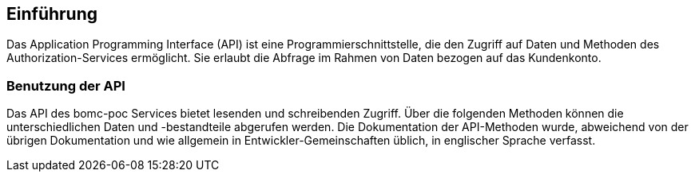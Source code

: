== Einführung

Das Application Programming Interface (API) ist eine Programmierschnittstelle, die den Zugriff auf Daten und Methoden des Authorization-Services ermöglicht. Sie erlaubt die Abfrage im Rahmen von Daten bezogen auf das Kundenkonto.

=== Benutzung der API

Das API des bomc-poc Services bietet lesenden und schreibenden Zugriff. Über die folgenden Methoden können die unterschiedlichen Daten und -bestandteile abgerufen werden. Die Dokumentation der API-Methoden wurde, abweichend von der übrigen Dokumentation und wie allgemein in Entwickler-Gemeinschaften üblich, in englischer Sprache verfasst.


